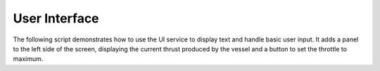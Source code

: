 User Interface
==============

The following script demonstrates how to use the UI service to display text and
handle basic user input. It adds a panel to the left side of the screen,
displaying the current thrust produced by the vessel and a button to set the
throttle to maximum.

.. tabs::

   .. tab:: C#

      .. literalinclude:: /scripts/tutorials/user-interface/UserInterface.cs
         :language: csharp

   .. tab:: C++

      .. literalinclude:: /scripts/tutorials/user-interface/UserInterface.cpp
         :language: cpp

   .. tab:: Java

      .. literalinclude:: /scripts/tutorials/user-interface/UserInterface.java
         :language: java

   .. tab:: Lua

      .. literalinclude:: /scripts/tutorials/user-interface/UserInterface.lua
         :language: lua

   .. tab:: Python

      .. literalinclude:: /scripts/tutorials/user-interface/UserInterface.py
         :language: python
